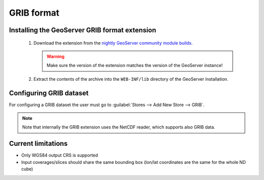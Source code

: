 .. _community_grib:

GRIB format
===========

Installing the GeoServer GRIB format extension
----------------------------------------------

 #. Download the extension from the `nightly GeoServer community module builds <http://ares.opengeo.org/geoserver/master/community-latest/>`_.

    .. warning:: Make sure the version of the extension matches the version of the GeoServer instance!

 #. Extract the contents of the archive into the ``WEB-INF/lib`` directory of the GeoServer installation.

Configuring GRIB dataset
------------------------
For configuring a GRIB dataset the user must go to :guilabel:`Stores --> Add New Store --> GRIB`.

.. note:: Note that internally the GRIB extension uses the NetCDF reader, which supports also GRIB data.
 
 
Current limitations
-------------------

* Only WGS84 output CRS is supported
* Input coverages/slices should share the same bounding box (lon/lat coordinates are the same for the whole ND cube)
